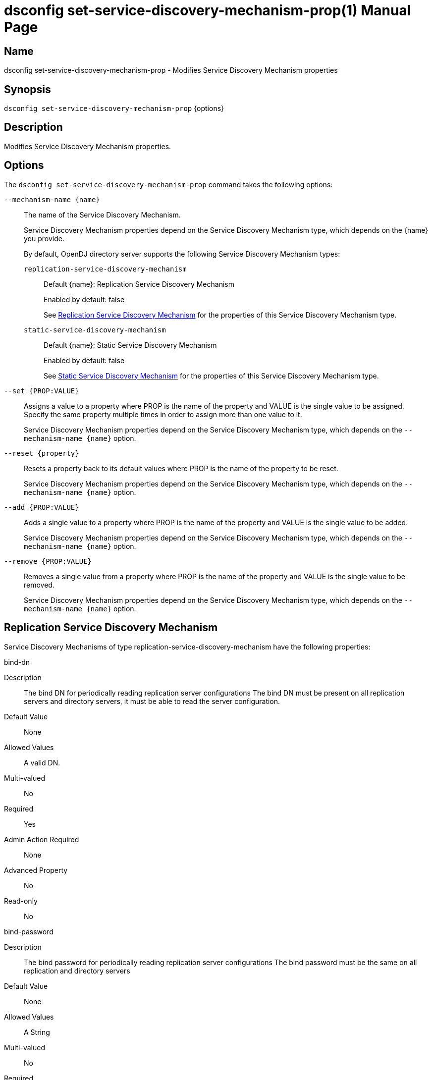 ////
  The contents of this file are subject to the terms of the Common Development and
  Distribution License (the License). You may not use this file except in compliance with the
  License.

  You can obtain a copy of the License at legal/CDDLv1.0.txt. See the License for the
  specific language governing permission and limitations under the License.

  When distributing Covered Software, include this CDDL Header Notice in each file and include
  the License file at legal/CDDLv1.0.txt. If applicable, add the following below the CDDL
  Header, with the fields enclosed by brackets [] replaced by your own identifying
  information: "Portions Copyright [year] [name of copyright owner]".

  Copyright 2011-2017 ForgeRock AS.
  Portions Copyright 2024-2025 3A Systems LLC.
////

[#dsconfig-set-service-discovery-mechanism-prop]
= dsconfig set-service-discovery-mechanism-prop(1)
:doctype: manpage
:manmanual: Directory Server Tools
:mansource: OpenDJ

== Name
dsconfig set-service-discovery-mechanism-prop - Modifies Service Discovery Mechanism properties

== Synopsis

`dsconfig set-service-discovery-mechanism-prop` {options}

[#dsconfig-set-service-discovery-mechanism-prop-description]
== Description

Modifies Service Discovery Mechanism properties.



[#dsconfig-set-service-discovery-mechanism-prop-options]
== Options

The `dsconfig set-service-discovery-mechanism-prop` command takes the following options:

--
`--mechanism-name {name}`::

The name of the Service Discovery Mechanism.
+

[open]
====
Service Discovery Mechanism properties depend on the Service Discovery Mechanism type, which depends on the {name} you provide.

By default, OpenDJ directory server supports the following Service Discovery Mechanism types:

`replication-service-discovery-mechanism`::
+
Default {name}: Replication Service Discovery Mechanism
+
Enabled by default: false
+
See  <<dsconfig-set-service-discovery-mechanism-prop-replication-service-discovery-mechanism>> for the properties of this Service Discovery Mechanism type.
`static-service-discovery-mechanism`::
+
Default {name}: Static Service Discovery Mechanism
+
Enabled by default: false
+
See  <<dsconfig-set-service-discovery-mechanism-prop-static-service-discovery-mechanism>> for the properties of this Service Discovery Mechanism type.
====

`--set {PROP:VALUE}`::

Assigns a value to a property where PROP is the name of the property and VALUE is the single value to be assigned. Specify the same property multiple times in order to assign more than one value to it.
+
Service Discovery Mechanism properties depend on the Service Discovery Mechanism type, which depends on the `--mechanism-name {name}` option.

`--reset {property}`::

Resets a property back to its default values where PROP is the name of the property to be reset.
+
Service Discovery Mechanism properties depend on the Service Discovery Mechanism type, which depends on the `--mechanism-name {name}` option.

`--add {PROP:VALUE}`::

Adds a single value to a property where PROP is the name of the property and VALUE is the single value to be added.
+
Service Discovery Mechanism properties depend on the Service Discovery Mechanism type, which depends on the `--mechanism-name {name}` option.

`--remove {PROP:VALUE}`::

Removes a single value from a property where PROP is the name of the property and VALUE is the single value to be removed.
+
Service Discovery Mechanism properties depend on the Service Discovery Mechanism type, which depends on the `--mechanism-name {name}` option.

--

[#dsconfig-set-service-discovery-mechanism-prop-replication-service-discovery-mechanism]
== Replication Service Discovery Mechanism

Service Discovery Mechanisms of type replication-service-discovery-mechanism have the following properties:

--


bind-dn::
[open]
====
Description::
The bind DN for periodically reading replication server configurations The bind DN must be present on all replication servers and directory servers, it must be able to read the server configuration.


Default Value::
None


Allowed Values::
A valid DN.


Multi-valued::
No

Required::
Yes

Admin Action Required::
None

Advanced Property::
No

Read-only::
No


====

bind-password::
[open]
====
Description::
The bind password for periodically reading replication server configurations The bind password must be the same on all replication and directory servers


Default Value::
None


Allowed Values::
A String


Multi-valued::
No

Required::
Yes

Admin Action Required::
None

Advanced Property::
No

Read-only::
No


====

discovery-interval::
[open]
====
Description::
Interval between two replication server configuration discovery queries. Specifies how frequently to query a replication server configuration in order to discover information about available directory server replicas.


Default Value::
60s


Allowed Values::
<xinclude:include href="itemizedlist-duration.xml" />
Lower limit is 1 seconds.


Multi-valued::
No

Required::
No

Admin Action Required::
None

Advanced Property::
No

Read-only::
No


====

java-class::
[open]
====
Description::
Specifies the fully-qualified name of the Java class that provides the Replication Service Discovery Mechanism implementation. 


Default Value::
org.opends.server.backends.proxy.ReplicationServiceDiscoveryMechanism


Allowed Values::
A Java class that implements or extends the class(es): org.opends.server.backends.proxy.ServiceDiscoveryMechanism


Multi-valued::
No

Required::
Yes

Admin Action Required::
The Service Discovery Mechanism must be disabled and re-enabled for changes to this setting to take effect

Advanced Property::
Yes (Use --advanced in interactive mode.)

Read-only::
No


====

key-manager-provider::
[open]
====
Description::
Specifies the name of the key manager that should be used with this Service Discovery Mechanism. 


Default Value::
None


Allowed Values::
The DN of any Key Manager Provider. The referenced key manager provider must be enabled when the Service Discovery Mechanism is enabled and configured to use SSL or StartTLS.


Multi-valued::
No

Required::
No

Admin Action Required::
NoneChanges to this property take effect immediately, but only for subsequent attempts to access the key manager provider for associated client connections.

Advanced Property::
No

Read-only::
No


====

primary-group-id::
[open]
====
Description::
Replication domain group ID of preferred directory server replicas. Directory server replicas with this replication domain group ID will be preferred over other directory server replicas. Secondary server replicas will only be used when all primary server replicas become unavailable.


Default Value::
All the server replicas will be treated the same.


Allowed Values::
An integer value. Lower value is 0.


Multi-valued::
No

Required::
No

Admin Action Required::
None

Advanced Property::
No

Read-only::
No


====

replication-server::
[open]
====
Description::
Specifies the list of replication servers to contact periodically when discovering server replicas. 


Default Value::
None


Allowed Values::
A host name followed by a ":" and a port number.


Multi-valued::
Yes

Required::
Yes

Admin Action Required::
None

Advanced Property::
No

Read-only::
No


====

ssl-cert-nickname::
[open]
====
Description::
Specifies the nicknames (also called the aliases) of the keys or key pairs that the Service Discovery Mechanism should use when performing SSL communication. The property can be used multiple times (referencing different nicknames) when server certificates with different public key algorithms are used in parallel (for example, RSA, DSA, and ECC-based algorithms). When a nickname refers to an asymmetric (public/private) key pair, the nickname for the public key certificate and associated private key entry must match exactly. A single nickname is used to retrieve both the public key and the private key. This is only applicable when the Service Discovery Mechanism is configured to use SSL.


Default Value::
Let the server decide.


Allowed Values::
A String


Multi-valued::
Yes

Required::
No

Admin Action Required::
The Service Discovery Mechanism must be disabled and re-enabled for changes to this setting to take effect

Advanced Property::
No

Read-only::
No


====

trust-manager-provider::
[open]
====
Description::
Specifies the name of the trust manager that should be used with the Service Discovery Mechanism. 


Default Value::
Use the trust manager provided by the JVM.


Allowed Values::
The DN of any Trust Manager Provider. The referenced trust manager provider must be enabled when the Service Discovery Mechanism is enabled and configured to use SSL or StartTLS.


Multi-valued::
No

Required::
No

Admin Action Required::
NoneChanges to this property take effect immediately, but only for subsequent attempts to access the trust manager provider for associated client connections.

Advanced Property::
No

Read-only::
No


====

use-ssl::
[open]
====
Description::
Indicates whether the Service Discovery Mechanism should use SSL. If enabled, the Service Discovery Mechanism will use SSL to encrypt communication with the clients.


Default Value::
false


Allowed Values::
true
false


Multi-valued::
No

Required::
No

Admin Action Required::
The Service Discovery Mechanism must be disabled and re-enabled for changes to this setting to take effect

Advanced Property::
No

Read-only::
No


====

use-start-tls::
[open]
====
Description::
Indicates whether the Service Discovery Mechanism should use Start TLS. If enabled, the Service Discovery Mechanism will use Start TLS to encrypt communication with remote servers.


Default Value::
false


Allowed Values::
true
false


Multi-valued::
No

Required::
No

Admin Action Required::
The Service Discovery Mechanism must be disabled and re-enabled for changes to this setting to take effect

Advanced Property::
No

Read-only::
No


====



--

[#dsconfig-set-service-discovery-mechanism-prop-static-service-discovery-mechanism]
== Static Service Discovery Mechanism

Service Discovery Mechanisms of type static-service-discovery-mechanism have the following properties:

--


discovery-interval::
[open]
====
Description::
Interval between two server configuration discovery executions. Specifies how frequently to read the configuration of the servers in order to discover their new information.


Default Value::
60s


Allowed Values::
<xinclude:include href="itemizedlist-duration.xml" />
Lower limit is 1 seconds.


Multi-valued::
No

Required::
No

Admin Action Required::
None

Advanced Property::
No

Read-only::
No


====

java-class::
[open]
====
Description::
Specifies the fully-qualified name of the Java class that provides the Static Service Discovery Mechanism implementation. 


Default Value::
org.opends.server.backends.proxy.StaticServiceDiscoveryMechanism


Allowed Values::
A Java class that implements or extends the class(es): org.opends.server.backends.proxy.ServiceDiscoveryMechanism


Multi-valued::
No

Required::
Yes

Admin Action Required::
The Service Discovery Mechanism must be disabled and re-enabled for changes to this setting to take effect

Advanced Property::
Yes (Use --advanced in interactive mode.)

Read-only::
No


====

key-manager-provider::
[open]
====
Description::
Specifies the name of the key manager that should be used with this Service Discovery Mechanism. 


Default Value::
None


Allowed Values::
The DN of any Key Manager Provider. The referenced key manager provider must be enabled when the Service Discovery Mechanism is enabled and configured to use SSL or StartTLS.


Multi-valued::
No

Required::
No

Admin Action Required::
NoneChanges to this property take effect immediately, but only for subsequent attempts to access the key manager provider for associated client connections.

Advanced Property::
No

Read-only::
No


====

primary-server::
[open]
====
Description::
Specifies a list of servers that will be used in preference to secondary servers when available. 


Default Value::
None


Allowed Values::
A host name followed by a ":" and a port number.


Multi-valued::
Yes

Required::
No

Admin Action Required::
None

Advanced Property::
No

Read-only::
No


====

secondary-server::
[open]
====
Description::
Specifies a list of servers that will be used in place of primary servers when all primary servers are unavailable. 


Default Value::
None


Allowed Values::
A host name followed by a ":" and a port number.


Multi-valued::
Yes

Required::
No

Admin Action Required::
None

Advanced Property::
No

Read-only::
No


====

ssl-cert-nickname::
[open]
====
Description::
Specifies the nicknames (also called the aliases) of the keys or key pairs that the Service Discovery Mechanism should use when performing SSL communication. The property can be used multiple times (referencing different nicknames) when server certificates with different public key algorithms are used in parallel (for example, RSA, DSA, and ECC-based algorithms). When a nickname refers to an asymmetric (public/private) key pair, the nickname for the public key certificate and associated private key entry must match exactly. A single nickname is used to retrieve both the public key and the private key. This is only applicable when the Service Discovery Mechanism is configured to use SSL.


Default Value::
Let the server decide.


Allowed Values::
A String


Multi-valued::
Yes

Required::
No

Admin Action Required::
The Service Discovery Mechanism must be disabled and re-enabled for changes to this setting to take effect

Advanced Property::
No

Read-only::
No


====

trust-manager-provider::
[open]
====
Description::
Specifies the name of the trust manager that should be used with the Service Discovery Mechanism. 


Default Value::
Use the trust manager provided by the JVM.


Allowed Values::
The DN of any Trust Manager Provider. The referenced trust manager provider must be enabled when the Service Discovery Mechanism is enabled and configured to use SSL or StartTLS.


Multi-valued::
No

Required::
No

Admin Action Required::
NoneChanges to this property take effect immediately, but only for subsequent attempts to access the trust manager provider for associated client connections.

Advanced Property::
No

Read-only::
No


====

use-ssl::
[open]
====
Description::
Indicates whether the Service Discovery Mechanism should use SSL. If enabled, the Service Discovery Mechanism will use SSL to encrypt communication with the clients.


Default Value::
false


Allowed Values::
true
false


Multi-valued::
No

Required::
No

Admin Action Required::
The Service Discovery Mechanism must be disabled and re-enabled for changes to this setting to take effect

Advanced Property::
No

Read-only::
No


====

use-start-tls::
[open]
====
Description::
Indicates whether the Service Discovery Mechanism should use Start TLS. If enabled, the Service Discovery Mechanism will use Start TLS to encrypt communication with remote servers.


Default Value::
false


Allowed Values::
true
false


Multi-valued::
No

Required::
No

Admin Action Required::
The Service Discovery Mechanism must be disabled and re-enabled for changes to this setting to take effect

Advanced Property::
No

Read-only::
No


====



--

